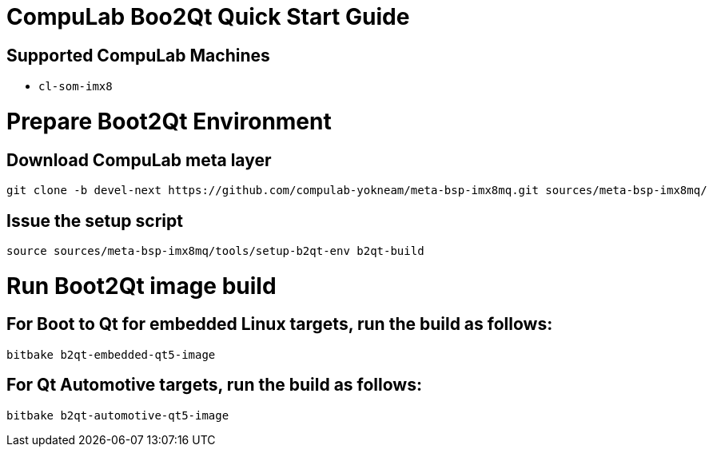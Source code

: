 # CompuLab Boo2Qt Quick Start Guide

## Supported CompuLab Machines

* `cl-som-imx8`

# Prepare Boot2Qt Environment

## Download CompuLab meta layer
[source,console]
git clone -b devel-next https://github.com/compulab-yokneam/meta-bsp-imx8mq.git sources/meta-bsp-imx8mq/

## Issue the setup script
[source,console]
source sources/meta-bsp-imx8mq/tools/setup-b2qt-env b2qt-build

# Run Boot2Qt image build
## For Boot to Qt for embedded Linux targets, run the build as follows:
[source,console]
bitbake b2qt-embedded-qt5-image

## For Qt Automotive targets, run the build as follows:
[source,console]
bitbake b2qt-automotive-qt5-image
